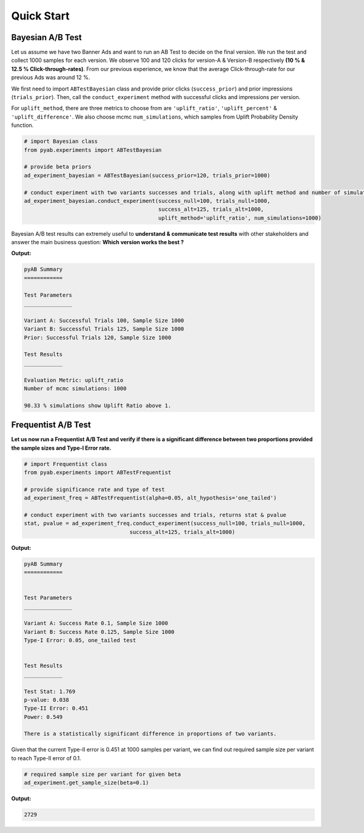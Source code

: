 ===========
Quick Start
===========

Bayesian A/B Test
#################
Let us assume we have two Banner Ads and want to run an AB Test to decide on the final version. We run the test and collect 1000 samples for each version. We observe 100 and 120 clicks for version-A & Version-B respectively **(10 % & 12.5 % Click-through-rates)**. From our previous experience, we know that the average Click-through-rate for our previous Ads was around 12 %. 

We first need to import  ``ABTestBayesian`` class and provide prior clicks (``success_prior``) and prior impressions (``trials_prior``). Then, call the ``conduct_experiment`` method with successful clicks and impressions per version.

For ``uplift_method``, there are three metrics to choose from are ``'uplift_ratio'``, ``'uplift_percent'`` & ``'uplift_difference'``. We also choose mcmc ``num_simulations``, which samples from Uplift Probability Density function.


.. code:: python

   # import Bayesian class
   from pyab.experiments import ABTestBayesian

   # provide beta priors
   ad_experiment_bayesian = ABTestBayesian(success_prior=120, trials_prior=1000)

   # conduct experiment with two variants successes and trials, along with uplift method and number of simulations
   ad_experiment_bayesian.conduct_experiment(success_null=100, trials_null=1000, 
                                             success_alt=125, trials_alt=1000, 
                                             uplift_method='uplift_ratio', num_simulations=1000)

Bayesian A/B test results can extremely useful to **understand & communicate test results** with other stakeholders and answer the main business question: **Which version works the best ?**

**Output:**


.. code::

   pyAB Summary
   ============

   Test Parameters
   _______________

   Variant A: Successful Trials 100, Sample Size 1000
   Variant B: Successful Trials 125, Sample Size 1000
   Prior: Successful Trials 120, Sample Size 1000

   Test Results
   ____________

   Evaluation Metric: uplift_ratio
   Number of mcmc simulations: 1000

   90.33 % simulations show Uplift Ratio above 1.

.. image:: ../img/fig2.png


Frequentist A/B Test
####################
**Let us now run a Frequentist A/B Test and verify if there is a significant difference between two proportions provided the sample sizes and Type-I Error rate.**


.. code:: python

   # import Frequentist class
   from pyab.experiments import ABTestFrequentist

   # provide significance rate and type of test
   ad_experiment_freq = ABTestFrequentist(alpha=0.05, alt_hypothesis='one_tailed')

   # conduct experiment with two variants successes and trials, returns stat & pvalue
   stat, pvalue = ad_experiment_freq.conduct_experiment(success_null=100, trials_null=1000, 
                                    success_alt=125, trials_alt=1000)

**Output:**


.. code::

   pyAB Summary
   ============


   Test Parameters
   _______________

   Variant A: Success Rate 0.1, Sample Size 1000
   Variant B: Success Rate 0.125, Sample Size 1000
   Type-I Error: 0.05, one_tailed test


   Test Results
   ____________

   Test Stat: 1.769
   p-value: 0.038
   Type-II Error: 0.451
   Power: 0.549

   There is a statistically significant difference in proportions of two variants.

.. image:: ../img/fig1.png


Given that the current Type-II error is 0.451 at 1000 samples per variant, we can find out required sample size per variant to reach Type-II error of 0.1.


.. code:: python
   
   # required sample size per variant for given beta
   ad_experiment.get_sample_size(beta=0.1)

**Output:**


.. code::

   2729